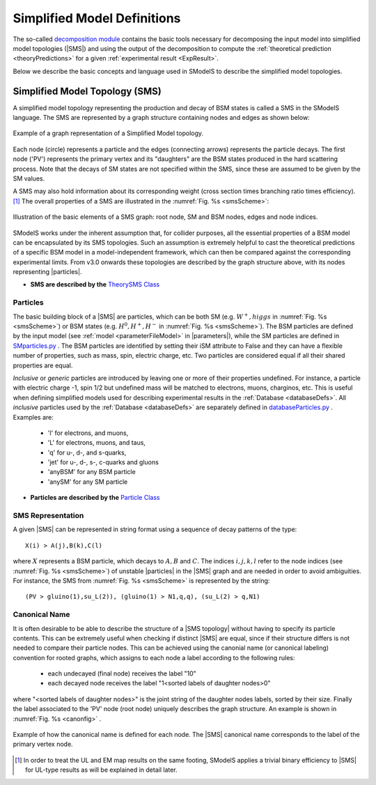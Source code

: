 .. index:: Theory Definitions

.. |particle| replace:: :ref:`particle <particleClass>`
.. |particles| replace:: :ref:`particles <particleClass>`
.. |SMS| replace:: :ref:`SMS <SMS>`
.. |SMS topologies| replace:: :ref:`SMS topologies <SMS>`
.. |SMS topology| replace:: :ref:`SMS topology <SMS>`
.. |parameters| replace:: :ref:`parameters file <parameterFile>`


.. _theoryDefs:

Simplified Model Definitions
============================

The so-called `decomposition module <decomposition.html#decomposition>`_ contains the basic tools necessary for decomposing the input model
into simplified model topologies (|SMS|) and using the output of the decomposition
to compute the :ref:`theoretical prediction <theoryPredictions>` for a given :ref:`experimental result <ExpResult>`.


Below we describe the basic concepts and language used in SModelS
to describe the simplified model topologies.

.. _SMS:


Simplified Model Topology (SMS)
-------------------------------

A simplified model topology representing the production and decay of BSM states is called a SMS in the SModelS language.
The SMS are represented by a graph structure containing nodes and edges as shown below:


.. _smsExample:

.. figure:: images/sms_theory_example1.png
   :width: 20%
   :align: center
   
   Example of a graph representation of a Simplified Model topology.

Each node (circle) represents a particle and the edges (connecting arrows) represents the particle decays. The first node ('PV') represents the primary vertex and its "daughters" are the BSM states produced in the hard scattering process. Note that the decays of SM states are not specified within the SMS, since these are assumed to be given by the SM values.



A SMS may also hold information about its corresponding
weight (cross section times branching ratio times efficiency).\ [#f1]_
The overall properties of a SMS are illustrated in the :numref:`Fig. %s <smsScheme>`:

.. _smsScheme:

.. figure:: images/smsScheme.png
   :width: 40%
   :align: center
   
   Illustration of the basic elements of a SMS graph: root node, SM and BSM nodes, edges and node indices.


SModelS works under the inherent assumption that, for collider purposes,
all the essential properties of a BSM model can be encapsulated by its
SMS topologies.
Such an assumption is extremely helpful to cast the theoretical predictions of a
specific BSM model in a model-independent framework, which can then be compared
against the corresponding experimental limits.
From v3.0 onwards these topologies are described by the graph structure above, with its nodes representing |particles|.


* **SMS are described by the** `TheorySMS Class <decomposition.html#decomposition.theorySMS.TheorySMS>`_ 

.. _particleClass:

Particles
^^^^^^^^^

The basic building block of a |SMS| are particles,
which can be both SM (e.g. :math:`W^+,higgs`  in :numref:`Fig. %s <smsScheme>`)
or BSM states (e.g. :math:`H^0,H^+,H^-` in :numref:`Fig. %s <smsScheme>`).
The BSM particles are defined by the input model (see :ref:`model <parameterFileModel>` in |parameters|),
while the SM particles are defined in `SMparticles.py <share.html#share.models.SMparticles>`_ .
The BSM particles are identified by setting their iSM attribute to False 
and they can have a flexible number of properties, such as mass, spin, electric charge, etc.
Two particles are considered equal if all their shared properties
are equal.

*Inclusive* or *generic* particles are introduced by leaving one or more of their properties undefined. For instance, a particle with electric charge -1, spin 1/2 but undefined mass will be matched to electrons, muons, charginos, etc. This is useful when defining simplified models used for describing experimental results in the :ref:`Database <databaseDefs>`. All *inclusive* particles
used by the :ref:`Database <databaseDefs>` are separately defined in
`databaseParticles.py <experiment.html#experiment.databaseParticles>`_ .
Examples are:

 - 'l' for electrons, and muons,
 - 'L' for electrons, muons, and taus,
 - 'q' for u-, d-, and s-quarks,
 - 'jet' for u-, d-, s-, c-quarks and gluons
 - 'anyBSM' for any BSM particle
 - 'anySM' for any SM particle


* **Particles are described by the** `Particle Class <base.html#base.particle.Particle>`_


.. _notation:

SMS Representation
^^^^^^^^^^^^^^^^^^

A given |SMS| can be represented in string format using a sequence of decay patterns of the type: ::

   X(i) > A(j),B(k),C(l)

where :math:`X` represents a BSM particle, which decays to :math:`A,B` and :math:`C`. The indices :math:`i,j,k,l` refer to the node indices (see :numref:`Fig. %s <smsScheme>`) of unstable |particles| in the |SMS| graph and are needed in order to avoid ambiguities. For instance, the SMS from :numref:`Fig. %s <smsScheme>` is represented by the string: ::

   (PV > gluino(1),su_L(2)), (gluino(1) > N1,q,q), (su_L(2) > q,N1)


.. _canonicalName:

Canonical Name
^^^^^^^^^^^^^^

It is often desirable to be able to describe the structure of a |SMS topology|
without having to specify its particle contents. This can be extremely useful when checking if distinct |SMS| are equal, since if their structure differs is not needed to compare their particle nodes.
This can be achieved using the canonial name (or canonical labeling) convention for rooted graphs, which assigns to each node a label according to the following rules:

 * each undecayed (final node) receives the label "10" 
 * each decayed node receives the label "1<sorted labels of daughter nodes>0"

where "<sorted labels of daughter nodes>" is the joint string of the daughter nodes labels, sorted by their size. Finally the label associated to the 'PV' node (root node) uniquely describes the graph structure. An example is shown in :numref:`Fig. %s <canonfig>` .

.. _canonfig:

.. figure:: images/smsCanonName.png
   :width: 40%
   :align: center
   
   Example of how the canonical name is defined for each node. The |SMS| canonical name corresponds to the label of the primary vertex node.



.. [#f1] In order to treat the UL and EM map results on the same footing,
   SModelS applies a trivial binary efficiency to |SMS| for UL-type
   results as will be explained in detail later.

